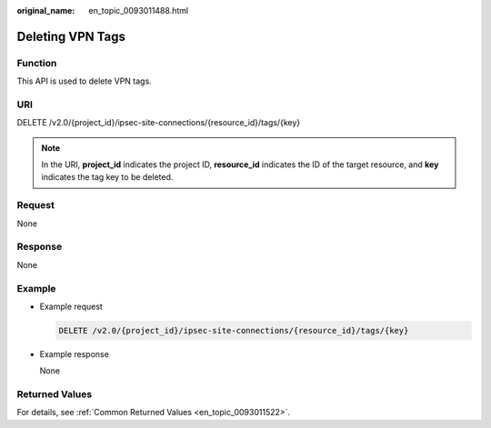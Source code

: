 :original_name: en_topic_0093011488.html

.. _en_topic_0093011488:

Deleting VPN Tags
=================

Function
--------

This API is used to delete VPN tags.

URI
---

DELETE /v2.0/{project_id}/ipsec-site-connections/{resource_id}/tags/{key}

.. note::

   In the URI, **project_id** indicates the project ID, **resource_id** indicates the ID of the target resource, and **key** indicates the tag key to be deleted.

Request
-------

None

Response
--------

None

Example
-------

-  Example request

   .. code-block:: text

      DELETE /v2.0/{project_id}/ipsec-site-connections/{resource_id}/tags/{key}

-  Example response

   None

Returned Values
---------------

For details, see :ref:`Common Returned Values <en_topic_0093011522>`.
